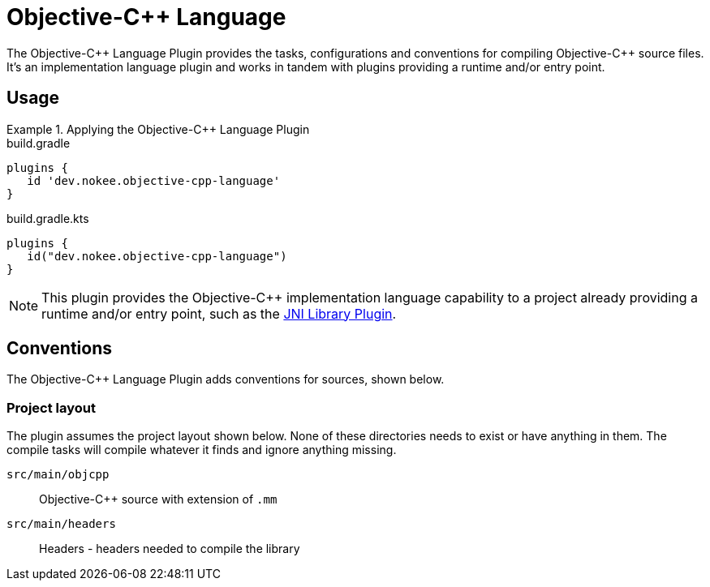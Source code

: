= Objective-{cpp} Language
:jbake-type: reference_chapter
:jbake-tags: user manual, gradle plugin reference, objective c\+\+, native, gradle
:jbake-description: Learn what the Nokee's Objective-{cpp} language plugin (i.e. dev.nokee.objective-cpp-language) has to offer for your Gradle build.

The Objective-{cpp} Language Plugin provides the tasks, configurations and conventions for compiling Objective-{cpp} source files.
It's an implementation language plugin and works in tandem with plugins providing a runtime and/or entry point.

== Usage

.Applying the Objective-{cpp} Language Plugin
====
[.multi-language-sample]
=====
.build.gradle
[source,groovy]
----
plugins {
   id 'dev.nokee.objective-cpp-language'
}
----
=====
[.multi-language-sample]
=====
.build.gradle.kts
[source,kotlin]
----
plugins {
   id("dev.nokee.objective-cpp-language")
}
----
=====
====

// TODO: Describe runtime plugin and entry point plugin
NOTE: This plugin provides the Objective-{cpp} implementation language capability to a project already providing a runtime and/or entry point, such as the <<jni-library-plugin.adoc#,JNI Library Plugin>>.

== Conventions

The Objective-{cpp} Language Plugin adds conventions for sources, shown below.

=== Project layout

The plugin assumes the project layout shown below.
None of these directories needs to exist or have anything in them.
The compile tasks will compile whatever it finds and ignore anything missing.

`src/main/objcpp`::
Objective-{cpp} source with extension of `.mm`

`src/main/headers`::
Headers - headers needed to compile the library

